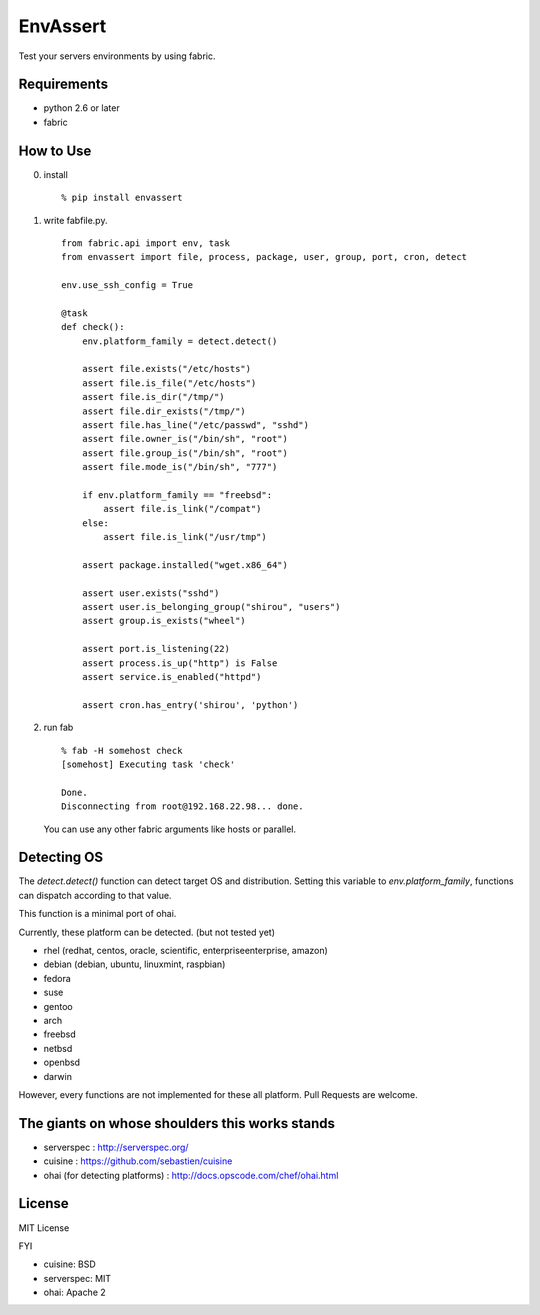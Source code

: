 EnvAssert
===================

Test your servers environments by using fabric.

Requirements
----------------

- python 2.6 or later
- fabric

How to Use
------------------

0. install

   ::

     % pip install envassert

1. write fabfile.py.

   ::

      from fabric.api import env, task
      from envassert import file, process, package, user, group, port, cron, detect

      env.use_ssh_config = True

      @task
      def check():
          env.platform_family = detect.detect()

          assert file.exists("/etc/hosts")
          assert file.is_file("/etc/hosts")
          assert file.is_dir("/tmp/")
          assert file.dir_exists("/tmp/")
          assert file.has_line("/etc/passwd", "sshd")
          assert file.owner_is("/bin/sh", "root")
          assert file.group_is("/bin/sh", "root")
          assert file.mode_is("/bin/sh", "777")

          if env.platform_family == "freebsd":
              assert file.is_link("/compat")
          else:
              assert file.is_link("/usr/tmp")

          assert package.installed("wget.x86_64")

          assert user.exists("sshd")
          assert user.is_belonging_group("shirou", "users")
          assert group.is_exists("wheel")

          assert port.is_listening(22)
          assert process.is_up("http") is False
          assert service.is_enabled("httpd")

          assert cron.has_entry('shirou', 'python')

2. run fab

   ::

     % fab -H somehost check
     [somehost] Executing task 'check'

     Done.
     Disconnecting from root@192.168.22.98... done.

   You can use any other fabric arguments like hosts or parallel.

Detecting OS
-----------------------

The `detect.detect()` function can detect target OS and
distribution. Setting this variable to `env.platform_family`,
functions can dispatch according to that value.

This function is a minimal port of ohai.

Currently, these platform can be detected. (but not tested yet)

- rhel (redhat, centos, oracle, scientific, enterpriseenterprise, amazon)
- debian (debian, ubuntu, linuxmint, raspbian)
- fedora
- suse
- gentoo
- arch
- freebsd
- netbsd
- openbsd
- darwin

However, every functions are not implemented for these all
platform. Pull Requests are welcome.


The giants on whose shoulders this works stands
----------------------------------------------------

- serverspec : http://serverspec.org/
- cuisine : https://github.com/sebastien/cuisine
- ohai (for detecting platforms) : http://docs.opscode.com/chef/ohai.html

License
------------------

MIT License

FYI

- cuisine: BSD
- serverspec: MIT
- ohai: Apache 2




